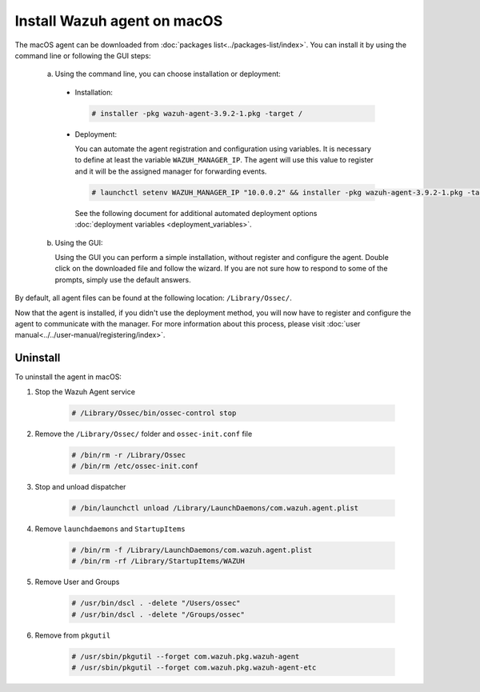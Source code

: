 .. Copyright (C) 2019 Wazuh, Inc.

.. _wazuh_agent_macos:

Install Wazuh agent on macOS
============================

The macOS agent can be downloaded from :doc:`packages list<../packages-list/index>`. You can install it by using the command line or following the GUI steps:

  a) Using the command line, you can choose installation or deployment:

    * Installation:

      .. code-block:: console

        # installer -pkg wazuh-agent-3.9.2-1.pkg -target /
      
    * Deployment:
 
      You can automate the agent registration and configuration using variables. It is necessary to define at least the variable ``WAZUH_MANAGER_IP``. The agent will    use this value to register and it will be the assigned manager for forwarding events.

      .. code-block:: console
     
        # launchctl setenv WAZUH_MANAGER_IP "10.0.0.2" && installer -pkg wazuh-agent-3.9.2-1.pkg -target /
     
      See the following document for additional automated deployment options :doc:`deployment variables <deployment_variables>`.     

  b) Using the GUI:


     Using the GUI you can perform a simple installation, without register and configure the agent. Double click on the downloaded file and follow the wizard. If you are not sure how to respond to some of the prompts, simply use the default answers.

     .. thumbnail:: ../../images/installation/macos.png
         :align: center
 
By default, all agent files can be found at the following location: ``/Library/Ossec/``.

Now that the agent is installed, if you didn't use the deployment method, you will now have to register and configure the agent to communicate with the manager. For more information about this process, please visit :doc:`user manual<../../user-manual/registering/index>`.

Uninstall
---------

To uninstall the agent in macOS: 

1. Stop the Wazuh Agent service 

    .. code-block:: console
      
      # /Library/Ossec/bin/ossec-control stop

2. Remove the ``/Library/Ossec/`` folder and ``ossec-init.conf`` file 

    .. code-block:: console
      
      # /bin/rm -r /Library/Ossec
      # /bin/rm /etc/ossec-init.conf

3. Stop and unload dispatcher

    .. code-block:: console
      
      # /bin/launchctl unload /Library/LaunchDaemons/com.wazuh.agent.plist

4. Remove ``launchdaemons`` and ``StartupItems``

    .. code-block:: console
      
      # /bin/rm -f /Library/LaunchDaemons/com.wazuh.agent.plist
      # /bin/rm -rf /Library/StartupItems/WAZUH

5. Remove User and Groups

    .. code-block:: console
      
      # /usr/bin/dscl . -delete "/Users/ossec"
      # /usr/bin/dscl . -delete "/Groups/ossec"

6. Remove from ``pkgutil``

    .. code-block:: console
      
      # /usr/sbin/pkgutil --forget com.wazuh.pkg.wazuh-agent
      # /usr/sbin/pkgutil --forget com.wazuh.pkg.wazuh-agent-etc

